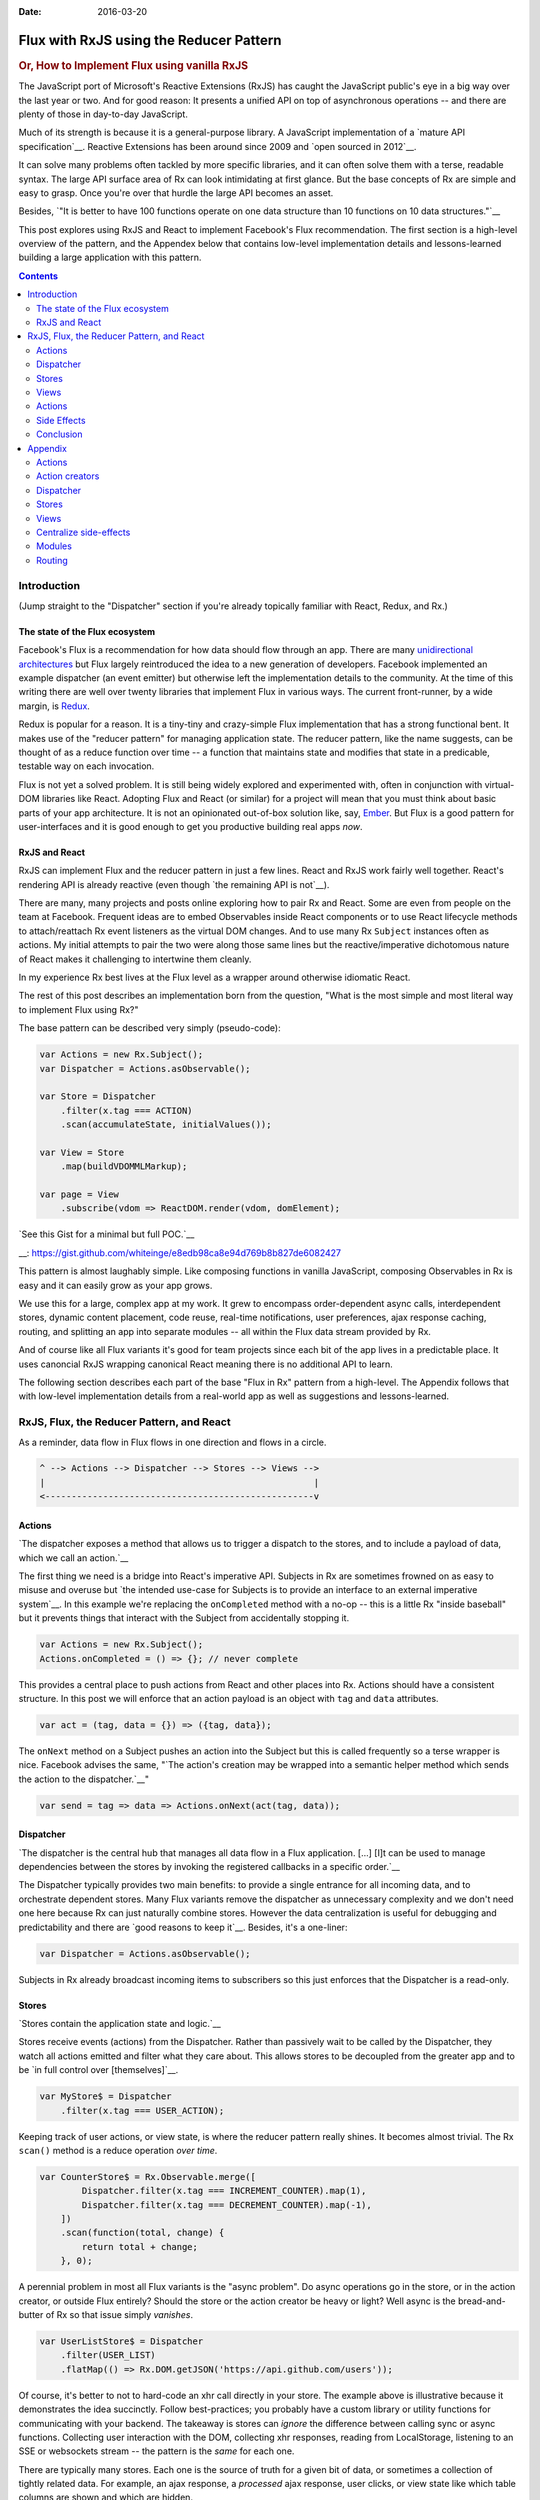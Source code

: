 :Date: 2016-03-20

.. _post-flux-with-rxjs:

========================================
Flux with RxJS using the Reducer Pattern
========================================

.. index:: computing, react, javascript, rxjs, reactive extensions

.. rubric:: Or, How to Implement Flux using vanilla RxJS

The JavaScript port of Microsoft's Reactive Extensions (RxJS) has caught the
JavaScript public's eye in a big way over the last year or two. And for good
reason: It presents a unified API on top of asynchronous operations -- and
there are plenty of those in day-to-day JavaScript.

Much of its strength is because it is a general-purpose library. A JavaScript
implementation of a `mature API specification`__. Reactive Extensions has been
around since 2009 and `open sourced in 2012`__.

.. __: http://reactivex.io/languages.html
.. __: https://blogs.msdn.microsoft.com/interoperability/2012/11/06/ms-open-tech-open-sources-rx-reactive-extensions-a-cure-for-asynchronous-data-streams-in-cloud-programming/

It can solve many problems often tackled by more specific libraries, and it can
often solve them with a terse, readable syntax. The large API surface area of
Rx can look intimidating at first glance. But the base concepts of Rx are
simple and easy to grasp. Once you're over that hurdle the large API becomes an
asset.

Besides, `"It is better to have 100 functions operate on one data structure
than 10 functions on 10 data structures."`__

.. __: http://www.cs.yale.edu/homes/perlis-alan/quotes.html

This post explores using RxJS and React to implement Facebook's Flux
recommendation. The first section is a high-level overview of the pattern, and
the Appendex below that contains low-level implementation details and
lessons-learned building a large application with this pattern.

.. contents:: Contents
    :local:
    :depth: 2

Introduction
============

(Jump straight to the "Dispatcher" section if you're already topically familiar
with React, Redux, and Rx.)

The state of the Flux ecosystem
-------------------------------

Facebook's Flux is a recommendation for how data should flow through an app.
There are many `unidirectional architectures`_ but Flux largely reintroduced
the idea to a new generation of developers. Facebook implemented an example
dispatcher (an event emitter) but otherwise left the implementation details to
the community. At the time of this writing there are well over twenty libraries
that implement Flux in various ways. The current front-runner, by a wide
margin, is `Redux`_.

.. _`unidirectional architectures`: http://staltz.com/unidirectional-user-interface-architectures.html
.. _`Redux`: http://redux.js.org/

Redux is popular for a reason. It is a tiny-tiny and crazy-simple Flux
implementation that has a strong functional bent. It makes use of the "reducer
pattern" for managing application state. The reducer pattern, like the name
suggests, can be thought of as a reduce function over time -- a function that
maintains state and modifies that state in a predicable, testable way on each
invocation.

Flux is not yet a solved problem. It is still being widely explored and
experimented with, often in conjunction with virtual-DOM libraries like React.
Adopting Flux and React (or similar) for a project will mean that you must
think about basic parts of your app architecture. It is not an opinionated
out-of-box solution like, say, `Ember`_. But Flux is a good pattern for
user-interfaces and it is good enough to get you productive building real apps
*now*.

.. _`Ember`: http://emberjs.com/

RxJS and React
--------------

RxJS can implement Flux and the reducer pattern in just a few lines. React and
RxJS work fairly well together. React's rendering API is already reactive (even
though `the remaining API is not`__).

.. __: http://staltz.com/dont-react

There are many, many projects and posts online exploring how to pair Rx and
React. Some are even from people on the team at Facebook. Frequent ideas are to
embed Observables inside React components or to use React lifecycle methods to
attach/reattach Rx event listeners as the virtual DOM changes. And to use many
Rx ``Subject`` instances often as actions. My initial attempts to pair the two
were along those same lines but the reactive/imperative dichotomous nature of
React makes it challenging to intertwine them cleanly.

In my experience Rx best lives at the Flux level as a wrapper around otherwise
idiomatic React.

The rest of this post describes an implementation born from the question, "What
is the most simple and most literal way to implement Flux using Rx?"

The base pattern can be described very simply (pseudo-code):

.. code:: javascript

    var Actions = new Rx.Subject();
    var Dispatcher = Actions.asObservable();

    var Store = Dispatcher
        .filter(x.tag === ACTION)
        .scan(accumulateState, initialValues());

    var View = Store
        .map(buildVDOMMLMarkup);

    var page = View
        .subscribe(vdom => ReactDOM.render(vdom, domElement);

`See this Gist for a minimal but full POC.`__

__: https://gist.github.com/whiteinge/e8edb98ca8e94d769b8b827de6082427

This pattern is almost laughably simple. Like composing functions in vanilla
JavaScript, composing Observables in Rx is easy and it can easily grow as your
app grows.

We use this for a large, complex app at my work. It grew to encompass
order-dependent async calls, interdependent stores, dynamic content placement,
code reuse, real-time notifications, user preferences, ajax response caching,
routing, and splitting an app into separate modules -- all within the Flux data
stream provided by Rx.

And of course like all Flux variants it's good for team projects since each bit
of the app lives in a predictable place. It uses canoncial RxJS wrapping
canonical React meaning there is no additional API to learn.

The following section describes each part of the base "Flux in Rx" pattern from
a high-level. The Appendix follows that with low-level implementation details
from a real-world app as well as suggestions and lessons-learned.

RxJS, Flux, the Reducer Pattern, and React
==========================================

As a reminder, data flow in Flux flows in one direction and flows in a circle.

.. code:: text

    ^ --> Actions --> Dispatcher --> Stores --> Views -->
    |                                                   |
    <---------------------------------------------------v

Actions
-------

`The dispatcher exposes a method that allows us to trigger a dispatch to the
stores, and to include a payload of data, which we call an action.`__

.. __: https://facebook.github.io/flux/docs/overview.html#actions

The first thing we need is a bridge into React's imperative API. Subjects in Rx
are sometimes frowned on as easy to misuse and overuse but `the intended
use-case for Subjects is to provide an interface to an external imperative
system`__. In this example we're replacing the ``onCompleted`` method with a
no-op -- this is a little Rx "inside baseball" but it prevents things that
interact with the Subject from accidentally stopping it.

.. __: http://davesexton.com/blog/post/To-Use-Subject-Or-Not-To-Use-Subject.aspx

.. code:: javascript

    var Actions = new Rx.Subject();
    Actions.onCompleted = () => {}; // never complete

This provides a central place to push actions from React and other places into
Rx. Actions should have a consistent structure. In this post we will enforce
that an action payload is an object with ``tag`` and ``data`` attributes.

.. code:: javascript

    var act = (tag, data = {}) => ({tag, data});

The ``onNext`` method on a Subject pushes an action into the Subject but this
is called frequently so a terse wrapper is nice. Facebook advises the same,
"`The action's creation may be wrapped into a semantic helper method which
sends the action to the dispatcher.`__"

.. __: https://facebook.github.io/flux/docs/overview.html#actions

.. code:: javascript

    var send = tag => data => Actions.onNext(act(tag, data));

.. _dispatcher:

Dispatcher
----------

`The dispatcher is the central hub that manages all data flow in a Flux
application. [...] [I]t can be used to manage dependencies between the stores
by invoking the registered callbacks in a specific order.`__

.. __: https://facebook.github.io/flux/docs/overview.html#a-single-dispatcher

The Dispatcher typically provides two main benefits: to provide a single
entrance for all incoming data, and to orchestrate dependent stores. Many Flux
variants remove the dispatcher as unnecessary complexity and we don't need one
here because Rx can just naturally combine stores. However the data
centralization is useful for debugging and predictability and there are `good
reasons to keep it`__. Besides, it's a one-liner:

.. __: https://speakerdeck.com/jmorrell/jsconf-uy-flux-those-who-forget-the-past-dot-dot-dot-1

.. code:: javascript

    var Dispatcher = Actions.asObservable();

Subjects in Rx already broadcast incoming items to subscribers so this just
enforces that the Dispatcher is a read-only.

.. _stores:

Stores
------

`Stores contain the application state and logic.`__

.. __: https://facebook.github.io/flux/docs/overview.html#stores

Stores receive events (actions) from the Dispatcher. Rather than passively wait
to be called by the Dispatcher, they watch all actions emitted and filter what
they care about. This allows stores to be decoupled from the greater app and to
be `in full control over [themselves]`__.

.. __: http://staltz.com/dont-react

.. code:: javascript

    var MyStore$ = Dispatcher
        .filter(x.tag === USER_ACTION);

Keeping track of user actions, or view state, is where the reducer pattern
really shines. It becomes almost trivial. The Rx ``scan()`` method is a reduce
operation *over time*.

.. code:: javascript

    var CounterStore$ = Rx.Observable.merge([
            Dispatcher.filter(x.tag === INCREMENT_COUNTER).map(1),
            Dispatcher.filter(x.tag === DECREMENT_COUNTER).map(-1),
        ])
        .scan(function(total, change) {
            return total + change;
        }, 0);

A perennial problem in most all Flux variants is the "async problem". Do async
operations go in the store, or in the action creator, or outside Flux entirely?
Should the store or the action creator be heavy or light? Well async is the
bread-and-butter of Rx so that issue simply *vanishes*.

.. code:: javascript

    var UserListStore$ = Dispatcher
        .filter(USER_LIST)
        .flatMap(() => Rx.DOM.getJSON('https://api.github.com/users'));

Of course, it's better to not to hard-code an xhr call directly in your store.
The example above is illustrative because it demonstrates the idea succinctly.
Follow best-practices; you probably have a custom library or utility functions
for communicating with your backend. The takeaway is stores can *ignore* the
difference between calling sync or async functions. Collecting user interaction
with the DOM, collecting xhr responses, reading from LocalStorage, listening to
an SSE or websockets stream -- the pattern is the *same* for each one.

There are typically many stores. Each one is the source of truth for a given
bit of data, or sometimes a collection of tightly related data. For example, an
ajax response, a *processed* ajax response, user clicks, or view state like
which table columns are shown and which are hidden.

Views
-----

Views are just another data transformation step in the pipeline. They transform
data structures of state, data, ajax responses, and more into virtual DOM
markup.

.. code:: javascript

    var UserListView$ = UserListStore$
        .map(function(userList) {
            return (
                <ul>
                    {userList.map(login => <li>{login}</li>)}
                </ul>
            );
        });

Views tend to be quite simple. Plain JavaScript functions and stateless
functional components (introduced in React 0.14) work extremely well in this
pattern. When a store changes, the view will automatically update. Full
components using ``createClass`` are more rare and ``setState()`` isn't often
used in favor of the more functional: passing props.

`Close to the top of the nested view hierarchy, a special kind of view listens
for events that are broadcast by the stores that it depends on. We call this a
controller-view.`__

.. __: https://facebook.github.io/flux/docs/overview.html#views-and-controller-views

Controller views or controller components are common in React and they role
they serve here is to combine multiple stores together and prep the data for
easy use within other components. In this pattern, once again they are just
regular functions within the Observable stream, usually combining multiple
streams together.

.. code:: javascript

    var MyControllerView$ = UserListStore$
        .combineLatest(CounterStore$, function(userList, counter) {
            return {
                userList: userList.sort(),
                counter,
            };
        });

    var MyView$ = MyControllerView$
        .map(function({userList, counter}) {
            return (
                <p>Total: {counter}</p>

                <ul>
                    {userList.map(login => <li>{login}</li>)}
                </ul>
            );
        });

Actions
-------

Actions bring us back, full-circle, to React's largely imperative API. It is
certainly possible to make a fully reactive wrapper around React but doing so
is tricky and requires a good bit of code -- usually involving multiple
Subjects, React component wrappers to make use of lifecycle methods in order to
expose the DOM, and frequently attaching and reattaching event listeners to the
changing DOM. It feels too much like fighting React.

In the name of pragmatism we instead stick with idiomatic React and use inline
JavaScript callbacks to imperatively push data into the Dispatcher using the
familiar Rx ``onNext`` API.

.. code:: javascript

    <li onClick={() =>
            Dispatcher.onNext({tag: USER_DETAIL, data: {login}})}>
        {login}
    </li>)}

Of course, that is far too verbose so we'll take Facebook's advice, `The
action's creation may be wrapped into a semantic helper method which sends the
action to the dispatcher.`__

.. __: https://facebook.github.io/flux/docs/overview.html#actions

.. code:: javascript

    var UserListView$ = UserListStore$
        .map(function(userList) {
            return (
                <ul>
                    {userList.map(login =>
                        <li onClick={send(USER_DETAIL, {login})}>
                            {login}
                        </li>)}
                </ul>
            );
        });

And even better without JSX (more on this in the Appendix):

.. code:: javascript

    var UserListView$ = UserListStore$
        .map(function(userList) {
            return h('ul', userList.map(login =>
                h('li', {onClick: send(USER_DETAIL, {login})})
            ));
        });

The ``send`` function is an action creator -- a simple wrapper around
``Dispatcher.onNext`` to present a terse interface for formatting an action and
the associated data. The goal of these functions is to reduce clutter from the
view via a friendly interface. More examples are in the Appendix.

The payload that makes up an action is two things: an identifier that describes
the action type or category, and an optional data object containing additional
action details such as the button clicked of the form data being submitted.

Side Effects
------------

There is one important thing remaining which is to tell React to render the
result of the view to the page. But this is not related to the data flow within
the app. This can instead be thought of as a side-effect. Rendering is a
fire-and-forget operation; we don't need anything back from the rendering
process. The beauty of React is that we can just throw vdom at it and it will
render in the most efficient way possible.

.. code:: javascript

    MyView$
        .subscribe(function(content) {
            ReactDOM.render(content, document.querySelector('#content'));
        });

This also brings us to the very first explicit call to ``subscribe()`` in the
app. The entire application up to this point has been encapsulated inside an
observable stream. The functions that operate on the stream are pure functions
making them easy to predict and to test. There is a single place in the app
that performs side-effects which makes the app more predictable.

Due to the multicast nature of how we're using Rx we can "tap in" to any part
of the Flux loop and still keep side-effects localized. For example, since
everything flows through the Dispatcher it is a fantastic debugging tool:

.. code:: javascript

    Dispatcher
        .subscribe(x => console.log('Dispatching:', x.tag, x.data));

Because calls to ``subscribe()`` can and do affect things outside the data flow
stream it is best to keep these few in number and in predictable places only.
See the Appendix for "Tasks" to see one method for centralizing these.

A note about ``ReactDOM.render()``
``````````````````````````````````

It may look unusual to repeatedly call ``ReactDOM.render()`` but React handles
it just fine. Calling ``setState`` within stateful components still works the
same way.

Treat the observable step that produces the view exactly the same way as the
``render()`` method within a component. Don't trigger the view observable until
you actually want to update the DOM -- exactly the same as calling ``setState``
or changing props on a child would trigger the component's ``render()`` method.

Use operators like ``withLatestFrom`` and ``distinctUntilChanged`` and have a
clear path in the stream to explicitly trigger the view observable. That will
avoid any unnecessary React work but with more granularity since Rx combines
observables so easily.

For most apps "rendering from the top" like this is fast enough. Benchmark your
app *before* deciding if you fall into the category of "truly performance
concious" because you may be surprised!

`Stateless functional components are not yet optimized`__ in React and
immutable data structures are not commonplace in JavaScript so occassionally
you do need an escape hatch. One such hatch is to wrap a particular
performance-sensitive component in a "guard" component that uses
``shouldComponentUpdate`` to prevent render updates "from the top" from
checking that section of the vdom. (This is also the approach used with
libraries that manage their own DOM like d3 to prevent React and d3 from
stepping on each other.) An excellent library that provides a "guard" component
and allows using Observables directly in the view is `react-combinators`_.

.. __: https://github.com/facebook/react/issues/5677
.. _`react-combinators`: https://github.com/milankinen/react-combinators

Conclusion
----------

It is all idiomatic React -- only wrapped inside an Observable stream. And the
basic concept can be demonstrated in roughly eight lines of Rx code.

It also provides full access to the entirety of Rx -- combining streams,
ordering async operations, caching results, buffering, throttling,
backpressure, pausing, subscribing, disposing, and others.

The biggest struggle we have had with this pattern so far is one that React
itself also struggles with: walking the line between stateless components and
stateful components.

React is clearly trying to move to a more functional style evidenced by their
render method, the introduction of stateless functional components, and by
their recommendation of smart controller-components encapsulating "dumb"
stateless-components (same as the controller-view described above). But the
JavaScript community is traditionally object-oriented and it's a large ship to
try and steer. It will take time.

Tracking state within a store, specifically within a scan operation as in the
examples above is much, much simpler than tracking state within a component but
it also presents reuse challenges. Our approach to that is below in the
Appendix.

We chose Rx for our project because it is a heavily asyncronous project with
lots of user interaction. Using Rx to implement Flux just naturally fell out of
it because it can solve general-purpose problems. I highly recommend learning
Rx, even for small projects. The API is large and can feel daunting to
newcomers but the primitives are simple. Once you get over the hurdle of those
basics, the library is widely applicable to so many problems and the consistent
API makes light work of complex workflows. It's well worth the time investment.

Appendix
========

The section above explains the "why". This section delves deeper into the
"how". A lot of this is specific to a particular use-case and may not be
broadly useable. It is not a reusable framework but rather an explanation of
patterns. It is detailed here with the optimism that it may offer inspiration
or may help steer readers clear of pitfalls.

Additional example code can be found in the following Gists:

* `Dispatcher util functions and xhr util functions
  <https://gist.github.com/whiteinge/50304c8d985a730d98e9>`_
* `A POC for separating an xhr response from progress events
  <https://gist.github.com/whiteinge/90ba12057c3a54d578cb>`_

Actions
-------

The form that actions and action creators take is one of the main variations of
the Flux variants.

.. _appx-actions-namespace:

Namespace actions
`````````````````

Actions are often flat strings in Flux variants -- usually something that can
be fed into a switch statement. We've found that hierarchical, namespaced
actions are helpful in cutting down on the number of actions as well as a
non-verbose way for multiple stores to trigger off the same action.

I work at `SaltStack`_ which makes a real-time, event-based infrastructure
management tool called Salt. We make use of `namespaced event tags`__ which are
just strings that follow `UNIX shell globbing semantics`__ -- it's lightweight
and simple and works well for us. That turns out to also be a good pattern for
making hierarchical, namespaced Flux actions too. But if you're interested in
something more robust and formal, take a look at `rxmq.js`_ channels which are
awesome.

.. __: https://docs.saltstack.com/en/latest/topics/event/master_events.html
.. __: https://docs.python.org/2/library/fnmatch.html
.. _`SaltStack`: http://saltstack.com/
.. _`rxmq.js`: https://github.com/rxmqjs/rxmq.js

We use a wrapper method around Rx's standard filter method that parses
these namespaced tags called `byTag()`__. It makes short work of creating
stores. Below is a hypothetical store that takes searches from a user and fires
off an ajax request for each to try and autocomplete what the user is searching
for:

.. __: https://gist.github.com/whiteinge/50304c8d985a730d98e9#file-rxjs-flux-utils-js-L86-L110

.. code:: javascript

    var AutocompleteGuesses = Dispatcher
        .byTag('app/search/autocomplete')
        .debounce(500)
        .pluck('data', 'text')
        .flatMapLatest(text => Rx.DOM.getJSON(`/search?q=${text}`));

Listening for multiple actions in the same "category" or "channel" is done via
globbing on a namespace:

.. code:: javascript

    var AllNotifications = Dispatcher
        .byTag('app/*/notification/new');

.. /* vim syntax fix

Constants
`````````

In the examples above strings are easy to fat-finger. Using constants prevents
typos, allows editor completion, and provides a place for documentation:

.. code:: javascript

    // User search actions for the autocomplete widget.
    const SEARCH_AUTOCOMPLETE = 'app/search/autocomplete';

    // All notifications from all modules in the app.
    const ALL_NOTIFICATIONS = 'app/*/notification/new';

.. /* vim syntax fix

As the examples above hint, the tag or type is often best written
as a constant that (usually) refers to a string. This allows development tools
to autocomplete and more easily detect typos and errors.

Action creators
---------------

Action creators in this pattern are generic helpers for pushing events into the
Dispatcher. Many Flux variants have heavy action creators, sometimes even one
unique action creator per action but that spreads logic between action creators
and stores with no clear distinction between them. Rx-based stores are so
open-ended that verbosity isn't needed and so action creators are simply
syntactic sugar for formatting common actions as tag/data pairs.

If you wish to enforce that these action creators are the only interface for
sending actions through the Dispatcher you should use the `asObservable`__
method when exporting it.

.. __: https://gist.github.com/whiteinge/50304c8d985a730d98e9#file-rxjs-flux-utils-js-L11-L14

We make use of only three simple action creators:

`send`__

.. __: https://gist.github.com/whiteinge/50304c8d985a730d98e9#file-rxjs-flux-utils-js-L30-L61

The most often used. It partially-applies itself to make short work of inline
React event handlers.

.. code:: javascript

    <button onClick={
        send(C.BUTTON_CLICKED)
    }>Click me</button>

    // or

    h('button', {
        onClick: send(C.BUTTON_CLICKED),
    }, 'Click me');

Or including event data in the action.

.. code:: javascript

    h('input', {onChange: send(C.AUTOCOMPLETE, {
        value: (ev) => ev.target.value}),
    });

`sendTag`__

.. __: https://gist.github.com/whiteinge/50304c8d985a730d98e9#file-rxjs-flux-utils-js-L16-L28

The direct, non-partially-applied function that ``send()`` wraps.

`sendForm`__

.. __: https://gist.github.com/whiteinge/50304c8d985a730d98e9#file-rxjs-flux-utils-js-L63-L84

A wrapper around `form-serialize`_ for quickly grabbing all form field values
in an `onSubmit` event callback:

.. _`form-serialize`: https://github.com/defunctzombie/form-serialize

.. code:: javascript

    h('form', {onSubmit: sendForm('some/tag')}, [
        h('input', {name: 'foo'}),
        h('input', {name: 'bar', type: 'checkbox'}),
        h('button', 'Submit'),
    ]);

Dispatcher
----------

As mentioned above, logging actions to the console that come through the
Dispatcher is a fantastic debugging tool. In production builds you don't always
have access to viewing the JavaScript console. But it's trivial to maintain a
rolling recording of the most recent events to come through the Dispatcher:

.. code:: javascript

    // Keep the 200 most recent events.
    var DispatcherBuffer = new Rx.ReplaySubject(200);

    Dispatcher.subscribe(DispatcherBuffer);

    // Include uncaught errors in the recording.
    var DispatcherRecording = DispatcherBuffer
        .catch(function(err) {
            return Rx.Observable.just({
                tag: 'app/core/error/uncaught',
                data: err,
            });
        });

This recording can be downloaded by the user and attached to a support ticket,
or submitted automatically to the server when there is an error. It can even be
*played back* by sending each event in the recording through the Dispatcher at
an interval. The result allows you to watch the user's basic actions as he or
she clicks through the app.

.. code:: javascript

    Rx.Observable.from(arrayOfEvents)
        .zip(Rx.Observable.interval(1000), evt => evt)
        .subscribe(evt => Dispatcher.onNext({evt.tag, evt.data}));

Stores
------

Stores are pretty open-ended. They store the business logic and data. Below are
some lessons-learned from our app that may or may not be helpful for other
apps.

Guard stores
````````````

With few exceptions, stores should be guarded by an Rx ``filter()`` call. We
make use of a custom ``byTag()`` wrapper as described in the :ref:`Namespace
actions <appx-actions-namespace>` section. You're going to have a lot of stores
so this guards them from having to do unnecessary work until they're explicitly
called.

.. code:: javascript

    var Store = Dispatcher.filter(x => x.tag === C.SOME_TAG);
    // or
    var Store = Dispatcher.byTag(C.SOME_TAG);

Default values
``````````````

Stores should usually have a default value, even if it's an empty default. This
is just a nice thing to be able to rely on for times when you subscribe to a
store and you don't yet know it's current state.

.. code:: javascript

    var Store = Dispatcher.byTag(C.SOME_TAG)
        .scan(function(acc, cur) {
            acc.foo = cur;
            return acc;
        }, init());

    function init() {
        return {
            foo: null,
        };
    }

Stores as Ajax responses
````````````````````````

Because Rx does async so well it doesn't matter if stores themselves are sync
or async. You work with them in the same way. If a Flux action triggers an
async operation, such as an ajax request, it doesn't matter when that store is
eventually populated, you can rest assured that when it is populated any
listeners (other stores or views) will react and update appropriately.

A store that represents an ajax response will either have the data or it won't
(yet) have the data. The store representing the response is not concerned with
whether the data is in-flight or whether there was an error. That is someone
else's job -- specifically the job of a `Progress Observer, already built into
Rx.DOM.ajax()`__.

.. __: https://github.com/Reactive-Extensions/RxJS-DOM/blob/master/doc/operators/ajax.md

The basic idea is each ajax request is tagged with an identifier, the same kind
of identifier that actions from the Dispatcher are tagged with. We use a thin
wrapper around ``Rx.DOM.ajax()``. The result looks like this:

.. code:: javascript

    var UserDetailStore = Dispatcher
        .filter(USER_DETAIL)
        .pluck('data', 'login')
        .flatMap((login) => xhrNext(
            'GET',
            `https://api.github.com/users/${login}`,
            {progress: USER_DETAIL}));

    var UserDetailProgress = Progress
        .byTag(USER_DETAIL);

``Progress`` is a global emitter, not unlike the Dispatcher. It allows us to
track whether there is an ajax request in-flight anywhere across the whole app
-- useful for a global "activity indicator" in the UI -- as well as the current
state of individual ajax requests. The store observable and the progress
observable can be used individually or combined together, for example, to show
a progress spinner in the view:

.. code:: javascript

    var UserDetailView = UserDetailStore
        .startWith(false)
        .combineLatest(UserDetailProgress, function(user, progress) {
            if (user && progress.type === 'load') {
                // Output user info.
            } else {
                // Output spinner graphic.
            }
        });

`You can view the full implementation of the Rx.DOM.ajax() wrapper in this Gist.`__

.. __: https://gist.github.com/whiteinge/50304c8d985a730d98e9#file-rxjs-xhr-utils-js-L10-L43

Centralize caching
``````````````````

It is tempting to use Rx ``shareReplay()`` method to cache xhr responses for
re-use between multiple stores without triggering addtional requests --
especially because it's a one-line addition to the store. However there are a
few drawbacks. One is each store is now responsible not only for the data but
also the cache. The other is that ``ReplaySubjects`` (which ``shareReplay``
uses internally) cannot *release* the stored data, even when there are no
subscribers.

Baking caching into the xhr layer directly keeps the two concerns separated and
still allows for some pretty neat Rx tricks. We implemented a decorator around
the ``xhrNext`` wrapper detailed in the previous section that does two things:

* It *automatically* caches the xhr response, and hangs on to that cache for as
  long as there are *active* Rx subscribers to that stream. Once there are no
  more subscribers (and after a small window) it purges the cache.
* It retains the ETag from xhr responses and automatically makes
  conditional-GET requests to the server. (Of course, this requires a server
  that supports these requests.) This allows very lightweight HTTP requests to
  look for updated data on the server. If the local cache is already the most
  up-to-date, then the local cache is replayed instead.

Once the decorator is in place the caching is transparent to the caller.

`The full implementation of the conditional-GET decorator is in this Gist.`__

.. __: https://gist.github.com/whiteinge/50304c8d985a730d98e9#file-rxjs-xhr-utils-js-L148-L161

Stores with many listeners
``````````````````````````

A short parting note about stores: subscriptions to the underlying observable
are not shared by default. Any store that expects to be reused between multiple
other stores or views should probably end with ``.share()``.

.. code:: javascript

    var Store1 = Dispatcher.byTag(SOME_TAG).scan(collectData);

    // These two stores will trigger the above .scan() twice.
    var Store2 = Store1.map(formatData);
    var Store3 = Store1.map(extractData);

    // vs.

    var Store1 = Dispatcher.byTag(SOME_TAG).scan(collectData).share();

    // These two stores will share the result of a single invocation of the
    // .scan() above.
    var Store2 = Store1.map(formatData);
    var Store3 = Store1.map(extractData);

Views
-----

Views, like stores, are just functions in the processing chain that transform
data in a particular way. In this case, view functions return vdom in the form
of JSX or React components.

Hyperscript
```````````

Plain JavaScript works so well in this pattern we even avoid JSX in favor of
the `hyperscript`_ wrapper around ``React.createElement``. The examples in this
post are using JSX because they're intended for a broad audience, but I
encourage you to try ``h()``. The syntax melts away after a few minutes of
usage and direct access to JavaScript is just *nice*.

.. _`hyperscript`: https://github.com/mlmorg/react-hyperscript

Controller Views
````````````````

We sometimes differentiate general-purpose stores that fetch or maintain data,
from stores that are tightly-coupled to a specific view and only format data
from other stores for easy consumption by that view. We call these "controller
views" or "view-stores" (to borrow from MVVM).

Stateful React Components
`````````````````````````

This Flux implementation is *pragmatic* and not pure. Sometimes React makes it
difficult to avoid using internal component state. If you must use stateful
components: use them sparingly, keep them shallow, have a good reason to hold
any state internally rather than in an external store, and only keep what you
must as internal state and still pass in the rest as props.

Whether to use a stateful component or a stateless component is the most
uncomfortable aspect of this pattern (as well as vanilla Flux and many of the
Flux variants as well). Anecdotally, it feels like Facebook used many nested
stateful components in the early days of React but has been easing off that
over the last year in favor of top-level controller-components and stateless
functional components. We try to avoid them as much as possible.

I am optimistic that this Flux implementation could be made to be `"fractal"`__
-- meaning smaller parts of the app have the same pieces and flow as the
greater app. It would require context-specific Dispatchers that read-from and
send-to *subsets* of the events coming from the main Dispatcher which would
allow them to have their own internal stores. The event tags we use at my work
are already hierarchical and namespaced (described in the next section), and
it's trivial to pass events to and from multiple Subjects. If I make any
headway toward this idea I will update this post.

.. __: https://twitter.com/andrestaltz/status/636178992316321792

Centralize side-effects
-----------------------

Everything within the data stream is just processing data. It's a
self-contained flow of data and actions. But there are inevitably side effects
in any app. We've already discussed two in the Dispatcher section above:
rendering to the DOM and logging.

It it useful to keep ``subscribe()`` calls to a minimum and keep those that you
must have in predictable places. This allows you to see all the side effects --
things that happen outside the data stream -- in one place.

We use a few `CompositeDisposable`_ instances in the app in order to deal with
these subscriptions as a single entity. One for global, app-wide side effects,
and one for each module (discussed below) that is aggressively subscribed-to
and then disposed at the right times.

.. _`CompositeDisposable`: https://github.com/Reactive-Extensions/RxJS/blob/master/doc/api/disposables/compositedisposable.md

There isn't much to it. We call these "tasks" because often times they
represent some "background" task. Really it's just an array of observables.
What they do when subscribed to is pretty open-ended.

.. code:: javascript

    var tasks = [
        Observable1,
        Observable2,
    ];

    var taskSubscriptions = new Rx.CompositeDisposable(...tasks);

Some of the things we use tasks for is running the cache maintenance routine on
a regular interval (described above in the xhr section), updating the browser
URL bar in response to route changes, switching CSS themes, starting the
auto-logout inactivity monitor, etc.

...And occasionally pushing actions from stores into the Dispatcher bypassing
views. This is still unidirectional data flow and compatible with Flux, but
this is usually a bad pattern that has all the hallmarks of programming with
gotos and bypasses all the benefit you get from Rx. Don't do this unless you
have to.

Modules
-------

Split your app into pieces, each with its own stores and views.

Routing
-------

Keeping with the heavy Flux theme, the Dispatcher is actually our source of
routing -- not the usual browser popstate/hashchange events. This allows the
app to function completely independently of the browser's URL bar. Instead
actions going through the Dispatcher are used to update the URL in the browser
as a side-effect. We use the excellent `route-parser`_ to reverse paths from
action data as it goes through the Dispatcher.

.. _`route-parser`: https://github.com/rcs/route-parser

It looks something like this:

.. code:: javascript

    var allRoutes = {...}; // An object of all registered routes.
    var currentView = new Rx.SerialDisposable();

    function dispatcherRouter({tag, data}) {
        var {obs$} = allRoutes[tag] || {};

        if (obs$) {
            currentView.setDisposable(obs$.subscribe());

    [...snip...]

This allows us to subscribe to one view at a time, as well as any tasks
(detailed above) associated with that view, and to aggressivly unsubscribe to
the previous view and tasks. This frees up unused resources, makes unused
stores effectively a noop, and triggers clearning the xhr cache (detailed
above).

